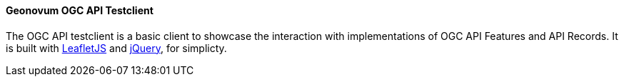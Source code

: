 [[ogcapitestclient]]
==== Geonovum OGC API Testclient 
The OGC API testclient is a basic client to showcase the interaction with implementations of OGC API Features and API Records. It is built with https://leafletjs.com/[LeafletJS] and https://jquery.com/[jQuery], for simplicty.
